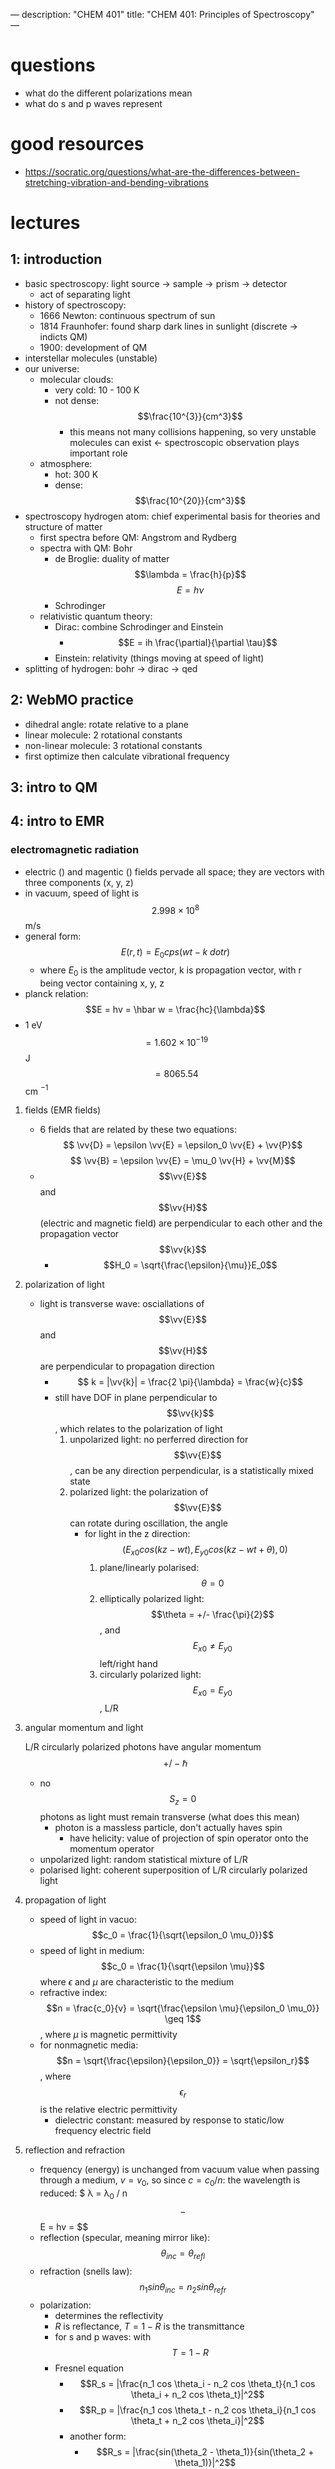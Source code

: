 ---
description: "CHEM 401"
title: "CHEM 401: Principles of Spectroscopy"
---

* questions
- what do the different polarizations mean
- what do s and p waves represent

* good resources
- https://socratic.org/questions/what-are-the-differences-between-stretching-vibration-and-bending-vibrations

* lectures
** 1: introduction
- basic spectroscopy: light source -> sample -> prism -> detector
  - act of separating light
- history of spectroscopy:
  - 1666 Newton: continuous spectrum of sun
  - 1814 Fraunhofer: found sharp dark lines in sunlight (discrete -> indicts QM)
  - 1900: development of QM
- interstellar molecules (unstable)
- our universe:
  - molecular clouds:
    - very cold: 10 - 100 K
    - not dense: $$\frac{10^{3}}{cm^3}$$
      - this means not many collisions happening, so very unstable molecules can exist <- spectroscopic observation plays important role
  - atmosphere:
    - hot: 300 K
    - dense: $$\frac{10^{20}}{cm^3}$$
- spectroscopy hydrogen atom: chief experimental basis for theories and structure of matter
  - first spectra before QM: Angstrom and Rydberg
  - spectra with QM: Bohr
    - de Broglie: duality of matter
      $$\lambda = \frac{h}{p}$$
      $$E = h\nu$$
    - Schrodinger
  - relativistic quantum theory:
    - Dirac: combine Schrodinger and Einstein
      - $$E = ih \frac{\partial}{\partial \tau}$$
    - Einstein: relativity (things moving at speed of light)
- splitting of hydrogen: bohr -> dirac -> qed
  [[../../../../images/401/spliitng.jpeg]]
** 2: WebMO practice
- dihedral angle: rotate relative to a plane
- linear molecule: 2 rotational constants
- non-linear molecule: 3 rotational constants
- first optimize then calculate vibrational frequency
** 3: intro to QM
** 4: intro to EMR
*** electromagnetic radiation
- electric (\vv{E}) and magentic (\vv{B}) fields pervade all space; they are vectors with three components (x, y, z)
- in vacuum, speed of light is $$2.998 \times 10^8$$ m/s
- general form: $$E(r, t) = E_0 cps (wt - k \ dot r)$$
  - where $E_0$ is the amplitude vector, k is propagation vector, with r being vector containing x, y, z
- planck relation: $$E = hv = \hbar w = \frac{hc}{\lambda}$$
- 1 eV $$= 1.602 \times 10^{-19}$$ J $$= 8065.54$$ cm $^{-1}$
**** fields (EMR fields)
- 6 fields that are related by these two equations:
  $$ \vv{D} = \epsilon \vv{E} = \epsilon_0 \vv{E} + \vv{P}$$
  $$ \vv{B} = \epsilon \vv{E} = \mu_0 \vv{H} + \vv{M}$$
- $$\vv{E}$$ and $$\vv{H}$$ (electric and magnetic field) are perpendicular to each other and the propagation vector $$\vv{k}$$
  - $$H_0 = \sqrt{\frac{\epsilon}{\mu}}E_0$$
**** polarization of light
- light is transverse wave: osciallations of $$\vv{E}$$ and $$\vv{H}$$ are perpendicular to propagation direction
  - $$ k = |\vv{k}| = \frac{2 \pi}{\lambda} = \frac{w}{c}$$
  - still have DOF in plane perpendicular to $$\vv{k}$$, which relates to the polarization of light
    1. unpolarized light: no perferred direction for $$\vv{E}$$, can be any direction perpendicular, is a statistically mixed state
    2. polarized light: the polarization of $$\vv{E}$$ can rotate during oscillation, the angle
       - for light in the z direction: $$(E_{x0} cos(kz -wt), E_{y0}cos(kz-wt+\theta), 0)$$
         1. plane/linearly polarised: $$\theta = 0$$
         2. elliptically polarized light: $$\theta = +/- \frac{\pi}{2}$$, and $$E_{x0} \neq E_{y0}$$ left/right hand
         3. circularly polarized light: $$E_{x0} = E_{y0}$$, L/R
**** angular momentum and light
L/R circularly polarized photons have angular momentum $$+/- \hbar$$
- no $$S_z = 0$$ photons as light must remain transverse (what does this mean)
  - photon is a massless particle, don't actually haves spin
    - have helicity: value of projection of spin operator onto the momentum operator
- unpolarized light: random statistical mixture of L/R
- polarised light: coherent superposition of L/R circularly polarized light
**** propagation of light
- speed of light in vacuo: $$c_0 = \frac{1}{\sqrt{\epsilon_0 \mu_0}}$$
- speed of light in medium: $$c_0 = \frac{1}{\sqrt{\epsilon \mu}}$$ where $\epsilon$ and $\mu$ are characteristic to the medium
- refractive index: $$n = \frac{c_0}{v} = \sqrt{\frac{\epsilon \mu}{\epsilon_0 \mu_0}} \geq 1$$, where $\mu$ is magnetic permittivity
- for nonmagnetic media: $$n = \sqrt{\frac{\epsilon}{\epsilon_0}} = \sqrt{\epsilon_r}$$, where $$\epsilon_r$$ is the relative electric permittivity
  - dielectric constant: measured by response to static/low frequency electric field
**** reflection and refraction
- frequency (energy) is unchanged from vacuum value when passing through a medium, $v = v_0$, so since $c = c_0 / n$: the wavelength is reduced: $ \lambda = \lambda_0 / n$$
  - $$E = hv = \frac{c_0 / n}{ \lambda_0 / n}$$
- reflection (specular, meaning mirror like): $$\theta_{inc} = \theta_{refl}$$
- refraction (snells law): $$n_1 sin \theta_{inc} = n_2 sin \theta_{refr}$$
- polarization:
  - determines the reflectivity
  - $R$ is reflectance, $T = 1 - R$ is the transmittance
  - for s and p waves: with $$T = 1 - R$$
  - Fresnel equation
    - $$R_s = |\frac{n_1 cos \theta_i - n_2 cos \theta_t}{n_1 cos \theta_i + n_2 cos \theta_t}|^2$$
    - $$R_p = |\frac{n_1 cos \theta_t - n_2 cos \theta_i}{n_1 cos \theta_t + n_2 cos \theta_i}|^2$$
    - another form:
      - $$R_s = |\frac{sin(\theta_2 - \theta_1)}{sin(\theta_2 + \theta_1)}|^2$$
      - $$R_p = |\frac{tan(\theta_2 - \theta_1)}{tan(\theta_2 + \theta_1)}|^2$$
    - normal incidence: $$\theta_i = \theta_t = 0$$, then $$R = R_s = R_t = (\frac{n_1 - n_2}{n_1 + n_2})^2$$
    - total internal reflection: when $n_1 > n_2$, there is a critical angle, which $R_s, R_t = 1$
      [[../../../../images/401/internalreflect.jpg]]
- brewster's angle: when $$\theta_t + \theta_i = 90^\deg$$ $$R_p \rightarrow 0$$ and $$T_p \rightarrow 1$$, p polarized light will not be reflected, or if the incident light is unpolarized, only $s$ polarized light will reflect, this is how you can produce polarized light
  - $$\theta_B = arctan(n_2/n_1)$$
  - no reflection for p wave
- dispersion
  - sellmeier equation (empirical relation between $n$ and $\lambda$)
    [[../../../../images/401/angles.png]]
- absoption and refractive index
  - normal regions of dispersion separated by regions of anomalous dispersion between different regions of NMR spectrum
  - kramers-kronig index
- birefringence
  - refractive index: depends on angle between polariztion of light and crystal axis
** 5: light-matter interaction
**** radiation density and intensity of light
- let $$\rho$$ be volume density of energy in EM radiation J/m$^3$
- to find contributions at various frequencies $\rho(v)$ is energy density per unit frequency, and $$ \rho = \int_0^\inf p(v) dv$
- intensity of light: $$I = \int_0^\inf I(v) dv$$
- photon flux: number of photons flowing through a unit area per unit time $$F = \frac{I}{(hv)}$$
  - relations: $$I(v) = p(v)c = p(v)(c_0/n)$$
  - $$I(v) = \frac{1}{2} \epsilon_0 E^2_0 c$$, where $E_0$ is the amplitude for electric field osciallations at frequency $v$
**** absorption and emission
- consider a two level system: can have three processes:
  1. absorption
  2. spontaneous emission
  3. stimulated emission
[[../../../../images/401/qm.png]]
- A and B are transition probabilities, $N_1$, $N_2$ are populations
- Einstein's treatment: @ thermal equilibrium, population ratio given by Boltzmann factor, with degeneracies g: $$\frac{N_2}{N_1} = \frac{g_2}{g_1} e^{-hv / kT}$$, where $hv = E_2 - E_1$
- spontaneous decay (no radiation) kinetic rate law: $$\frac{-d N_{2}}{dt} = A_{21}N_{2}$$, $$N_2 (t) = N_2 (0) e^{-A_{21}t}$$, so radiative lifetime of excited state is $$\frac{1}{A_{21}}$$
- with radiation:
  - upward transition: $$W_{12} = N_{1}B_{12} \rho (v)$$
  - downward transition: $$W_{21} = N_2 B_{21} \rho (v) + N_2 A_{21}$$
  - at eq: these two rates must be equal, so we can solve for $$\rho (v)$$ and insert the thermal eq Boltzmann factor and equate to thermal blackbody spectrum:
    - $$\frac{A_{21}}{(g_1/g_2) e^{\frac{hv}{kT}} B_{12} - B_{21}}$$
    - we get $$g_1 B_{12} = g_2 B_{21}$$: equal probability of 1 to 2 or 2 to 1
    - and $$\frac{A_{21}}{B_{21}} = \frac{8 \pi h v^3}{c^3} \propto v^3$$
      - higher frequency: spontaneous emission
      - lower frequency: stimulated emission
**** transition dipole momentum
- transition rate determined by "transition dipole moment"
- transition dipole moment between two states $n$ and $m$ is a vector: $$\mu_{mn} = \int \psi_m^* \hat{\mu} \psi_n dV = \langle m | \hat{mu} | n \rangle $$
  - $$\hat{mu}$$ is the electric dipole moment operator: $$\hat{mu} = \sigma_i q_i r_i$$
- transition rates determined by Einstein coefficients times a lineshape factor resonantly peaked at transition frequency ($$E_2 - E_1$$), enforces energy conservation
**** beer's law
- not covered much, study more later
**** line profiles for spectral lines
- conservation of energy: $$v = v_{12}$$: $$v_{12}$ splittings between eigenvalues
  - $$\delta(v - v_{12})$$
- reality: emission/absoption never perfectly monochromatic (single wavelength/color): each line has characteristic shape/profile, with certain width $\delta v$, quantified as FWHM
- lines spaced apart less than $\delta v$ cannot be seperated/resolved
- common line shape:
  - lorentzian: broadening by the natural lifetime of the excited state
  - guassian: inhomogeneous broadened lines (Doppler broadening)
  - voigt: mixes guassian and lorentzian
    - convolution of two and appropriate when homogeneous and inhomogeneous mechanisms are important
- natural linewidth

** 6: prep for final presentation
** 7: intro to molecular rotation and vibration
- born-oppenheimer approximation: fixed nucleus
- separation of vibration and rotation
  - separation of translational motion
- rotation of diatomic molecules
  - rigid rotater
- spherical harmonics
- polyatomic molecules: linear
- polyatomic molecules: symmetric top
- polyatomic molecules: spherical top
- polyatomic molecules: asymmetric top
- optical selection rule: diatomic and linear
  - symmetric and asymmetric top molecules
** 8: molecular symmetry and group theory 1
- operators:
  - $$\hat{E}$$ is identity operator
** 9: molecular symmetry and group theory 2
- group theory and quantum mechanics
  - point symmetry operator R
    - representation of R based on point in 3D space: real orthogonal $$3 \times 3$$ rep M = $$\Gamma(R)$$
    - symmetry operations as operators on space of wavefunctions
      - generalization of symmetry on arbitrary point:
        $$r = M r = \begin{bmatrix}
           x^, \\
           y^, \\
           z^,
         \end{bmatrix}$$
      - we can define the operator $$\hat{P}_R$$ by
        - $$\hat{P}_R|\psi \rangle = \hat{P}_R|\psi(x, y, z) \rangle = |\psi(M^{-1} r) \rangle = |\psi(x^,, y^,, z^,,) \rangle$$
      - interested in finite dimensional subspace of Hilbert space (5D space spanned by $3d$ orbitals): basis set is set of solutions of Schrodinger equation, eigenfunctions of $$\hat{H}$$
- symmetrization
  - projection operator $$\hat{P^{\mu}}$$: annihilates all functions that does not belong to $$\mu$$-th irreducible representation

*** $$H_2O$$

** 10: molecular rotation and spin statistics 1
** 11: molecular rotation and spin statistics 2
** 12: molecular vibration
** 13: vibrational infrared and raman spectroscopy
** 14: electronic spectroscopy
** 15: electronic spectroscopy
** 16: magnetic resonance
** 17: spectroscopy
** 18 - 25: final presentations
